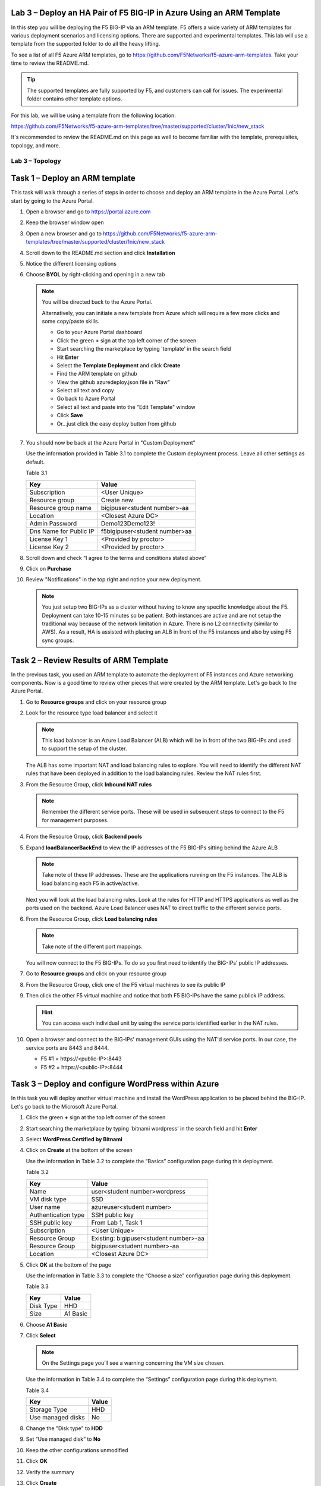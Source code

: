 Lab 3 – Deploy an HA Pair of F5 BIG-IP in Azure Using an ARM Template
---------------------------------------------------------------------

In this step you will be deploying the F5 BIG-IP via an ARM template.
F5 offers a wide variety of ARM templates for various deployment
scenarios and licensing options. There are supported and experimental
templates. This lab will use a template from the supported folder to
do all the heavy lifting.

To see a list of all F5 Azure ARM templates, go to
https://github.com/F5Networks/f5-azure-arm-templates. Take your time
to review the README.md.

.. Tip::
   The supported templates are fully supported by F5, and customers
   can call for issues. The experimental folder contains other
   template options.

For this lab, we will be using a template from the following location:

https://github.com/F5Networks/f5-azure-arm-templates/tree/master/supported/cluster/1nic/new_stack

It's recommended to review the README.md on this page as well to become
familiar with the template, prerequisites, topology, and more.

Lab 3 – Topology
~~~~~~~~~~~~~~~~

.. image:: /_static/lab-3-topology.png
   :scale: 50 %

Task 1 – Deploy an ARM template 
-------------------------------

This task will walk through a series of steps in order to choose
and deploy an ARM template in the Azure Portal. Let's start by
going to the Azure Portal.

#. Open a browser and go to https://portal.azure.com

   .. image:: /_static/lab3-image001.png
      :scale: 50 %

#. Keep the browser window open
#. Open a new browser and go to
   https://github.com/F5Networks/f5-azure-arm-templates/tree/master/supported/cluster/1nic/new_stack
#. Scroll down to the README.md section and click **Installation**

   .. image:: /_static/lab3-image002.png
      :scale: 50 %

#. Notice the different licensing options
#. Choose **BYOL** by right-clicking and opening in a new tab

   .. image:: /_static/lab3-image003.png
      :scale: 50 %

   .. Note::
      You will be directed back to the Azure Portal.

      Alternatively, you can initiate a new template from Azure which
      will require a few more clicks and some copy/paste skills.

      - Go to your Azure Portal dashboard
      - Click the green **+** sign at the top left corner of the screen
      - Start searching the marketplace by typing 'template' in the search field
      - Hit **Enter**
      - Select the **Template Deployment** and click **Create**
      - Find the ARM template on github
      - View the github azuredeploy.json file in "Raw"
      - Select all text and copy
      - Go back to Azure Portal
      - Select all text and paste into the "Edit Template" window
      - Click **Save**
      - Or...just click the easy deploy button from github

#. You should now be back at the Azure Portal in "Custom Deployment"

   Use the information provided in Table 3.1 to complete the Custom
   deployment process. Leave all other settings as default.

   Table 3.1

   +--------------------------+---------------------------------+
   | Key                      | Value                           |
   +==========================+=================================+
   | Subscription             | <User Unique>                   |
   +--------------------------+---------------------------------+
   | Resource group           | Create new                      |
   +--------------------------+---------------------------------+
   | Resource group name      | bigipuser<student number>-aa    |
   +--------------------------+---------------------------------+
   | Location                 | <Closest Azure DC>              |
   +--------------------------+---------------------------------+
   | Admin Password           | Demo123Demo123!                 |
   +--------------------------+---------------------------------+
   | Dns Name for Public IP   | f5bigipuser<student number>aa   |
   +--------------------------+---------------------------------+
   | License Key 1            | <Provided by proctor>           |
   +--------------------------+---------------------------------+
   | License Key 2            | <Provided by proctor>           |
   +--------------------------+---------------------------------+

   .. image:: /_static/lab3-image004.png
      :scale: 50 %

#. Scroll down and check “I agree to the terms and conditions stated
   above”
#. Click on **Purchase**

   .. image:: /_static/lab3-image005.png
      :scale: 50 %

#. Review "Notifications" in the top right and notice your new deployment.

   .. image:: /_static/lab3-image006.png
      :scale: 50 %

   .. Note::
      You just setup two BIG-IPs as a cluster without having to know any
      specific knowledge about the F5. Deployment can take 10-15
      minutes so be patient. Both instances are active and are not setup
      the traditional way because of the network limitation in Azure.
      There is no L2 connectivity (similar to AWS). As a result, HA is
      assisted with placing an ALB in front of the F5 instances and also
      by using F5 sync groups.

Task 2 – Review Results of ARM Template
---------------------------------------

In the previous task, you used an ARM template to automate the deployment
of F5 instances and Azure networking components. Now is a good time to
review other pieces that were created by the ARM template. Let's go back
to the Azure Portal.

#. Go to **Resource groups** and click on your resource group
#. Look for the resource type load balancer and select it

   .. image:: /_static/image96.png
      :scale: 50 %

   .. Note::
      This load balancer is an Azure Load Balancer (ALB) which will be in
      front of the two BIG-IPs and used to support the setup of the cluster.

   The ALB has some important NAT and load balancing rules to explore. You
   will need to identify the different NAT rules that have been deployed
   in addition to the load balancing rules. Review the NAT rules first.

#. From the Resource Group, click **Inbound NAT rules**

   .. image:: /_static/image97.png
      :scale: 50 %

   .. Note::
      Remember the different service ports. These will be used in subsequent steps
      to connect to the F5 for management purposes.

#. From the Resource Group, click **Backend pools**
#. Expand **loadBalancerBackEnd** to view the IP addresses of the
   F5 BIG-IPs sitting behind the Azure ALB

   .. image:: /_static/image98.png
      :scale: 50 %

   .. Note::
      Take note of these IP addresses. These are the applications running
      on the F5 instances. The ALB is load balancing each F5 in active/active.

   Next you will look at the load balancing rules. Look at the rules for HTTP and
   HTTPS applications as well as the ports used on the backend. Azure Load
   Balancer uses NAT to direct traffic to the different service ports.

#. From the Resource Group, click **Load balancing rules**

   .. image:: /_static/image99.png
      :scale: 50 %

   .. Note::
      Take note of the different port mappings.

   You will now connect to the F5 BIG-IPs. To do so you first need to
   identify the BIG-IPs’ public IP addresses.

#. Go to **Resource groups** and click on your resource group
#. From the Resource Group, click one of the F5 virtual machines to see its public IP

   .. image:: /_static/image100.png
      :scale: 50 %

   .. image:: /_static/image101.png
      :scale: 50 %

#. Then click the other F5 virtual machine and notice that both F5 BIG-IPs have
   the same publick IP address.

   .. Hint::
      You can access each individual unit by using the service ports identified
      earlier in the NAT rules.

#. Open a browser and connect to the BIG-IPs' management GUIs using the NAT'd
   service ports. In our case, the service ports are 8443 and 8444.

   - F5 #1 = \https://<public-IP>:8443
   - F5 #2 = \https://<public-IP>:8444

   .. image:: /_static/image119.png
      :scale: 50 %

Task 3 – Deploy and configure WordPress within Azure
----------------------------------------------------

In this task you will deploy another virtual machine and install the
WordPress application to be placed behind the BIG-IP. Let's go back to
the Microsoft Azure Portal.

#. Click the green **+** sign at the top left corner of the screen
#. Start searching the marketplace by typing 'bitnami wordpress' in the
   search field and hit **Enter**

   .. image:: /_static/image32.png
      :scale: 50 %

#. Select **WordPress Certified by Bitnami**

   .. image:: /_static/image33.png
      :scale: 50 %

#. Click on **Create** at the bottom of the screen

   Use the information in Table 3.2 to complete the “Basics” configuration
   page during this deployment.

   Table 3.2

   +-----------------------+----------------------------------------+
   | Key                   | Value                                  |
   +=======================+========================================+
   | Name                  | user<student number>wordpress          |
   +-----------------------+----------------------------------------+
   | VM disk type          | SSD                                    |
   +-----------------------+----------------------------------------+
   | User name             | azureuser<student number>              |
   +-----------------------+----------------------------------------+
   | Authentication type   | SSH public key                         |
   +-----------------------+----------------------------------------+
   | SSH public key        | From Lab 1, Task 1                     |
   +-----------------------+----------------------------------------+
   | Subscription          | <User Unique>                          |
   +-----------------------+----------------------------------------+
   | Resource Group        | Existing: bigipuser<student number>-aa |
   +-----------------------+----------------------------------------+
   | Resource Group        | bigipuser<student number>-aa           |
   +-----------------------+----------------------------------------+
   | Location              | <Closest Azure DC>                     |
   +-----------------------+----------------------------------------+

   .. image:: /_static/image120.png
      :scale: 50 %

#. Click **OK** at the bottom of the page

   Use the information in Table 3.3 to complete the “Choose a size” configuration
   page during this deployment.

   Table 3.3

   +-------------+------------+
   | Key         | Value      |
   +=============+============+
   | Disk Type   | HHD        |
   +-------------+------------+
   | Size        | A1 Basic   |
   +-------------+------------+

#. Choose **A1 Basic**

   .. image:: /_static/image35.png
      :scale: 50 %

#. Click **Select**

   .. NOTE::
      On the Settings page you’ll see a warning concerning the VM size
      chosen.

   Use the information in Table 3.4 to complete the “Settings”
   configuration page during this deployment.

   Table 3.4

   +---------------------+---------+
   | Key                 | Value   |
   +=====================+=========+
   | Storage Type        | HHD     |
   +---------------------+---------+
   | Use managed disks   | No      |
   +---------------------+---------+

#. Change the "Disk type" to **HDD**
#. Set “Use managed disk” to **No**
#. Keep the other configurations unmodified

   .. image:: /_static/image121.png
      :scale: 50 %

#. Click **OK**
#. Verify the summary

   .. image:: /_static/image37.png
      :scale: 50 %

#. Click **Create**
#. Go to **Resource groups** and click on your resource group
#. Select your WordPress “Public IP address”

   .. image:: /_static/image123.png
      :scale: 50 %

   .. image:: /_static/image124.png
      :scale: 50 %

   .. Note::
      Remember the WordPress private and public IP addresses. These will be used
      in subsequent steps.

#. Open a browser and navigate to \http://<wordpress-public-IP>

   .. image:: /_static/image01-wordpress.png
      :scale: 50 %

Task 4 – Configure an F5 BIG-IP Pool and VIP for the WordPress application
--------------------------------------------------------------------------

In this task you will configure the BIG-IP with a Virtual Server and
Pool to allow inbound Internet access to the WordPress application. Let's go back
to the Microsoft Azure Portal.

.. Hint::
   We will need the private IP address for the WordPress instance from Task 3.

#. Connect to the BIG-IP0 using \https://<public-IP>:8443
#. From the BIG-IP GUI, go to **Local traffic -> Pools -> Pool List** and
   click on the **+** sign. Configure the pool using the information provided
   in Table 3.5 below leaving all other fields set to defaults.

   Table 3.5

   +-------------------+---------------------------------------+
   | Key               | Value                                 |
   +===================+=======================================+
   | Name              | wordpress_pool                        |
   +-------------------+---------------------------------------+
   | Health Montitor   | http_head_f5                          |
   +-------------------+---------------------------------------+
   | Node Name         | wordpress                             |
   +-------------------+---------------------------------------+
   | Address           | <your WordPress private IP address>   |
   +-------------------+---------------------------------------+
   | Service Port      | 80                                    |
   +-------------------+---------------------------------------+

   .. image:: /_static/image126.png
      :scale: 50 %

#. Click **Finished**. When configured correctly, the pool status will be green.

   .. image:: /_static/image127.png
      :scale: 50 %

#. Check that the pool is synced to BIG-IP1 (same public IP, port 8444).

   - Connect to the BIG-IP1 using \https://<public-IP>:8444
   - From the BIG-IP GUI, go to **Local traffic -> Pools -> Pool List**
   - Verify that new pool "wordpress_pool" is successfully synced

   .. Hint::
      The Azure Load Balancer NATs HTTPS traffic 80 -> **8081**. This is why
      the F5 virtual server you will create below listens on port 8081.

   Now that the pool is created, you need a virtual server to accept traffic
   and load balance to the pool. You will need to go back to BIG-IP0 (port 8443)
   and create a transparent virtual server. A transparent virtual server is a
   special type of VS that listens on all IP addresses/ports and looks like 0.0.0.0/0.

#. Open or change browsers back to BIG-IP0 (port 8443)
#. Create a virtual server by going to
   **Local Traffic -> Virtual Servers -> Virtual Server List** and click
   on the **+** sign. Configure the Virtual Server using the information
   provided in Table 3.6 below leaving all other fields set to defaults.

   Table 3.6

   +------------------------------+-------------------+
   | Key                          | Value             |
   +==============================+===================+
   | Name                         | vs_wordpress      |
   +------------------------------+-------------------+
   | Destination Address          | 0.0.0.0/0         |
   +------------------------------+-------------------+
   | Service Port                 | 8081              |
   +------------------------------+-------------------+
   | Source Address Translation   | Auto Map          |
   +------------------------------+-------------------+
   | Default Pool                 | wordpress_pool    |
   +------------------------------+-------------------+

   .. image:: /_static/image128.png
      :scale: 50 %

   .. image:: /_static/image129.png
      :scale: 50 %

#. Click **Finish**
#. Check the virtual server is green

   .. image:: /_static/image130.png
      :scale: 50 %

   You have now completed the BIG-IP configuration for the WordPress
   application. To verify proper functionality, let's browse the site and
   verify F5 statistics.

#. Open a browser to to \http://<public-IP> and ensure it
   displays your WordPress blog.

   .. image:: /_static/image01-wordpress.png
      :scale: 50 %

#. Now check the statistics of your virtual server to verify traffic flow,
   by navigating to **Statistics -> Module Statistics -> Local Traffic**
#. Under **Statistics Type**, select **Virtual Servers**

   .. image:: /_static/image55.png
      :scale: 50 %

#. Check that the virtual server is synced to BIG-IP1 (same public IP, port 8444).

   - Connect to the BIG-IP1 using \https://<public-IP>:8444
   - From the BIG-IP GUI, go to **Local traffic -> Virtual Servers -> Virtual Server List**
   - Verify that new virtual server "vs_wordpress" is successfully synced

Task 5 – Restrict access to WordPress through the F5 BIG-IP only
----------------------------------------------------------------

This task involves locking down the network security group to restrict
access to the WordPress application. We only want to allow access
through the F5. Currently access still works direct to the WordPress
application via public IP address \http://<wordpress-public-IP> as
demonstrated in the previous task. You now need to modify
the network security group to remove direct inbound access to the
WordPress application. Let's go back to the Azure Portal.

#. Go to **Resource groups** and click on your resource group
#. Select your WordPress Network security group

   .. image:: /_static/image133.png
      :scale: 50 %

#. Remove the HTTP and HTTPS inbound rules while leaving only SSH access

   .. Note::
      You will only allow web access to the WordPress blog via the F5 BIG-IP.

   .. image:: /_static/image44.png
      :scale: 50 %

#. Click on the **…** link at the far right side of the rule to be deleted

   .. image:: /_static/image45.png
      :scale: 50 %

#. Click **Delete**
#. Confirm the delete action when prompted by clicking **Yes**
#. Now it's time to confirm web access has been restricted to WordPress.
   Open a private browser window (not a normal window...choose **private**)
#. Verify that \https://<WordPress-Public-IP> and \http://<WordPress-Public-IP>
   do *NOT* display the WordPress blog

   .. image:: /_static/image134.png
      :scale: 50 %

   .. Note::
      You should now have an active/active F5 pair running in Azure with the
      WordPress application as a pool member. Traffic should flow successfully
      through the F5. However, traffic should fail if going direct to WordPress.

Task 6 – Test HA within Azure
-----------------------------

In this task you will perform a system failover and validate that the
WordPress application remains available.

#. Open two separate *private* browser windows

   .. Tip::
      Use private browser windows to have both GUIs open at the same time.
      Since both BIG-IPs have the same IP, you cannot have two GUIs opened
      at the same time in one browser (it saves cookies).

#. Connect to the BIG-IP0 using \https://<public-IP>:8443
#. Go to **Device Management -> Devices**

   .. image:: /_static/image135.png
      :scale: 50 %

#. Select **bigip0.azure.local (Self)**

   .. image:: /_static/image136.png
      :scale: 50 %

#. Scroll to the bottom of the page
#. Click **Force Offline**
#. Observe that you can still access WordPress.

   .. Hint::
      Traffic flow is successful because the Azure LB is routing traffic
      to the other F5 instance.

   Try forcing both F5 BIG-IPs offline and access the WordPress site again.

#. Connect to the BIG-IP1 using \https://<public-IP>:8444 and repeat the
   same **Force Offline** procedure

   - Go to **Device Management -> Devices**
   - Select **bigip0.azure.local (Self)**
   - Scroll to the bottom of the page
   - Click **Force Offline**
 
   .. Note::
      Were you able to access WordPress?

   The next test is to bring one or both F5 instances back online and then
   test WordPress again.

   .. Hint::
      You will need to “Release Offline” one of the BIG-IPs.

#. Connect to the BIG-IP1 using \https://<public-IP>:8444
#. Go to **Device Management**
#. Select **bigip1.azure.com (Self)**
#. Scroll to the bottom of the page
#. Click **Release Offline**

   .. image:: /_static/image137.png
      :scale: 50 %

   .. Note::
      Can you access the site now? Check that \http://<public-IP> is available.

   .. image:: /_static/image56.gif
      :scale: 50 %

**This concludes Lab 3**

Appendix – Troubleshooting
--------------------------

[azureuser\@bigip0:Active:In Sync] ~ # tmsh run cm sniff-updates

Listening for commit_id_update on -i internal:h port 6699 (^C to exit)

[10:30:53] bigip0.azure.local (v13.0.0) -> bigip-azure-sync-failover:
UPDATE CID 75.0 (bigip0.azure.local) at 10:30:53 FORCE_SYNC

[10:30:53] 10.10.1.101:42506 -> bigip-azure-sync-failover: SYNC_REQ CID
1.0 (bigip0.azure.local) at 10:25:34

[10:30:53] bigip1.azure.local (v13.0.0) -> bigip-azure-sync-failover:
UPDATE CID 75.0 (bigip0.azure.local) at 10:30:53 FORCE_SYNC

[10:32:27] bigip1.azure.local (v13.0.0) -> bigip-azure-sync-failover:
UPDATE CID 31.0 (bigip1.azure.local) at 10:32:27 FORCE_SYNC

[10:32:27] 10.10.1.100:59354 -> bigip-azure-sync-failover: SYNC_REQ CID
75.0 (bigip0.azure.local) at 10:30:53

[10:32:27] bigip0.azure.local (v13.0.0) -> bigip-azure-sync-failover:
UPDATE CID 31.0 (bigip1.azure.local) at 10:32:27 FORCE_SYNC

